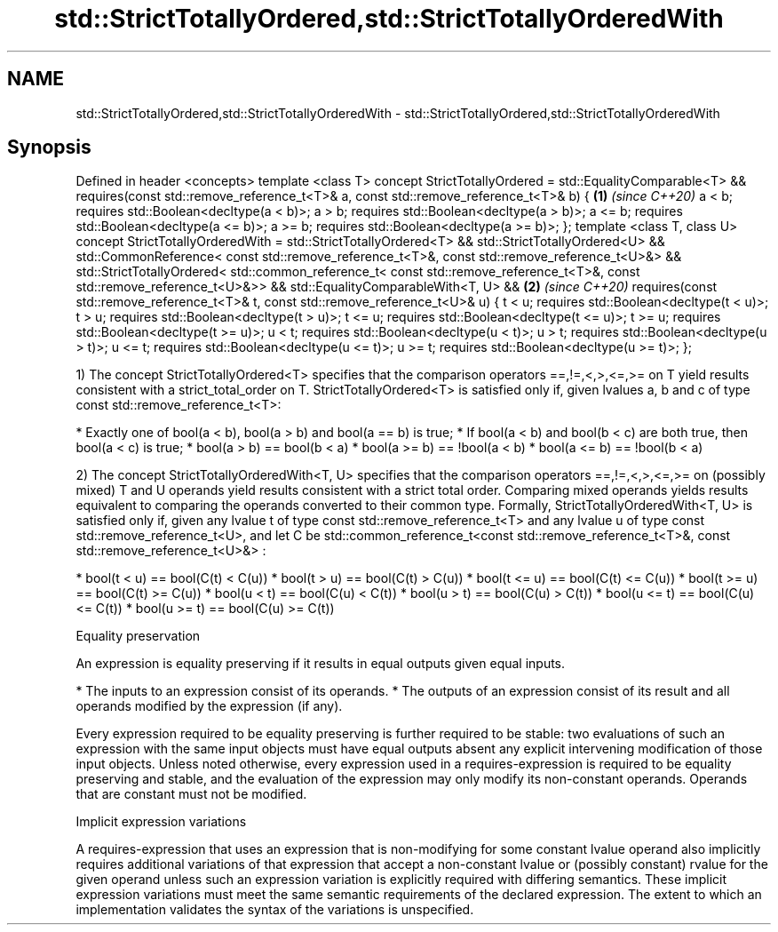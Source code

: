 .TH std::StrictTotallyOrdered,std::StrictTotallyOrderedWith 3 "2020.03.24" "http://cppreference.com" "C++ Standard Libary"
.SH NAME
std::StrictTotallyOrdered,std::StrictTotallyOrderedWith \- std::StrictTotallyOrdered,std::StrictTotallyOrderedWith

.SH Synopsis

Defined in header <concepts>
template <class T>
concept StrictTotallyOrdered =
std::EqualityComparable<T> &&
requires(const std::remove_reference_t<T>& a,
const std::remove_reference_t<T>& b) {           \fB(1)\fP \fI(since C++20)\fP
a < b; requires std::Boolean<decltype(a < b)>;
a > b; requires std::Boolean<decltype(a > b)>;
a <= b; requires std::Boolean<decltype(a <= b)>;
a >= b; requires std::Boolean<decltype(a >= b)>;
};
template <class T, class U>
concept StrictTotallyOrderedWith =
std::StrictTotallyOrdered<T> &&
std::StrictTotallyOrdered<U> &&
std::CommonReference<
const std::remove_reference_t<T>&,
const std::remove_reference_t<U>&> &&
std::StrictTotallyOrdered<
std::common_reference_t<
const std::remove_reference_t<T>&,
const std::remove_reference_t<U>&>> &&
std::EqualityComparableWith<T, U> &&             \fB(2)\fP \fI(since C++20)\fP
requires(const std::remove_reference_t<T>& t,
const std::remove_reference_t<U>& u) {
t < u; requires std::Boolean<decltype(t < u)>;
t > u; requires std::Boolean<decltype(t > u)>;
t <= u; requires std::Boolean<decltype(t <= u)>;
t >= u; requires std::Boolean<decltype(t >= u)>;
u < t; requires std::Boolean<decltype(u < t)>;
u > t; requires std::Boolean<decltype(u > t)>;
u <= t; requires std::Boolean<decltype(u <= t)>;
u >= t; requires std::Boolean<decltype(u >= t)>;
};

1) The concept StrictTotallyOrdered<T> specifies that the comparison operators ==,!=,<,>,<=,>= on T yield results consistent with a strict_total_order on T.
StrictTotallyOrdered<T> is satisfied only if, given lvalues a, b and c of type const std::remove_reference_t<T>:

* Exactly one of bool(a < b), bool(a > b) and bool(a == b) is true;
* If bool(a < b) and bool(b < c) are both true, then bool(a < c) is true;
* bool(a > b) == bool(b < a)
* bool(a >= b) == !bool(a < b)
* bool(a <= b) == !bool(b < a)

2) The concept StrictTotallyOrderedWith<T, U> specifies that the comparison operators ==,!=,<,>,<=,>= on (possibly mixed) T and U operands yield results consistent with a strict total order. Comparing mixed operands yields results equivalent to comparing the operands converted to their common type.
Formally, StrictTotallyOrderedWith<T, U> is satisfied only if, given any lvalue t of type const std::remove_reference_t<T> and any lvalue u of type const std::remove_reference_t<U>, and let C be std::common_reference_t<const std::remove_reference_t<T>&, const std::remove_reference_t<U>&> :

* bool(t < u) == bool(C(t) < C(u))
* bool(t > u) == bool(C(t) > C(u))
* bool(t <= u) == bool(C(t) <= C(u))
* bool(t >= u) == bool(C(t) >= C(u))
* bool(u < t) == bool(C(u) < C(t))
* bool(u > t) == bool(C(u) > C(t))
* bool(u <= t) == bool(C(u) <= C(t))
* bool(u >= t) == bool(C(u) >= C(t))


Equality preservation

An expression is equality preserving if it results in equal outputs given equal inputs.

* The inputs to an expression consist of its operands.
* The outputs of an expression consist of its result and all operands modified by the expression (if any).

Every expression required to be equality preserving is further required to be stable: two evaluations of such an expression with the same input objects must have equal outputs absent any explicit intervening modification of those input objects.
Unless noted otherwise, every expression used in a requires-expression is required to be equality preserving and stable, and the evaluation of the expression may only modify its non-constant operands. Operands that are constant must not be modified.

Implicit expression variations

A requires-expression that uses an expression that is non-modifying for some constant lvalue operand also implicitly requires additional variations of that expression that accept a non-constant lvalue or (possibly constant) rvalue for the given operand unless such an expression variation is explicitly required with differing semantics. These implicit expression variations must meet the same semantic requirements of the declared expression. The extent to which an implementation validates the syntax of the variations is unspecified.



